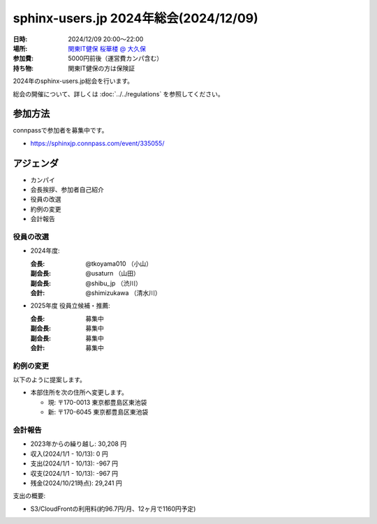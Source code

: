 ========================================
sphinx-users.jp 2024年総会(2024/12/09)
========================================

:日時: 2024/12/09 20:00～22:00
:場所: `関東IT健保 桜華楼 @ 大久保`__
:参加費: 5000円前後（運営費カンパ含む）
:持ち物: 関東IT健保の方は保険証

.. __: https://www.its-kenpo.or.jp/fuzoku/restaurant/oukarou/index.html

2024年のsphinx-users.jp総会を行います。

総会の開催について、詳しくは :doc:`../../regulations` を参照してください。

参加方法
=========

connpassで参加者を募集中です。

* https://sphinxjp.connpass.com/event/335055/

.. Slackで日程を調整し、connpassで参加者を募集しました。

アジェンダ
==========

* カンパイ
* 会長挨拶、参加者自己紹介
* 役員の改選
* 約例の変更
* 会計報告

.. 総会の様子
.. ==========
..
.. 議事進行
.. ---------
..
.. * カンパイ
.. * 会長挨拶、参加者自己紹介
.. * 役員の改選
.. * 約例の変更
.. * 会計報告
.. * 今年やったこと、来年やりたいこと
..
.. 会長挨拶、参加者自己紹介
.. ---------------------------------
..
.. @tkoyama010: （会長挨拶）
..
.. @usaturn: （副会長）
..
.. @shimizukawa: （副会長）
..

役員の改選
----------

* 2024年度:

  :会長: @tkoyama010 （小山）
  :副会長: @usaturn （山田）
  :副会長: @shibu_jp （渋川）
  :会計: @shimizukawa （清水川）

* 2025年度 役員立候補・推薦:

  :会長: 募集中
  :副会長: 募集中
  :副会長: 募集中
  :会計: 募集中

.. * 決定:
..
..   :会長: @usaturn
..   :副会長: @usaturn
..   :副会長: @usaturn
..   :会計: @shimizukawa


約例の変更
----------

以下のように提案します。

* 本部住所を次の住所へ変更します。

  * 現: 〒170-0013 東京都豊島区東池袋
  * 新: 〒170-6045 東京都豊島区東池袋

.. * 満場一致で可決しました

会計報告
--------

* 2023年からの繰り越し: 30,208 円
* 収入(2024/1/1 - 10/13): 0 円
* 支出(2024/1/1 - 10/13): -967 円
* 収支(2024/1/1 - 10/13): -967 円
* 残金(2024/10/21時点): 29,241 円

支出の概要:

* S3/CloudFrontの利用料(約96.7円/月、12ヶ月で1160円予定)

.. 本日(12/16)の寄付額は、x,xxx円 でした。
..
.. 収支詳細
.. ----------------
..
.. .. list-table::
..    :header-rows: 1
..
..    - *
..      * 収入
..      * 支出
..
..    - * 2021年から繰り越し
..      * 13,487
..      *
..
..
..    - * 2024/01/02  sphinx-users.jp AWSレンタル 2021年12月
..      *
..      * 74
..
..    - * 2024/02/03  sphinx-users.jp AWSレンタル 2022年1月
..      *
..      * 74
..
..    - * 2024/03/03  sphinx-users.jp AWSレンタル 2022年2月
..      *
..      * 75
..
..    - * 2024/04/03  sphinx-users.jp AWSレンタル 2022年3月
..      *
..      * 80
..
..    - * 2024/05/03  sphinx-users.jp AWSレンタル 2022年4月
..      *
..      * 84
..
..    - * 2024/06/02  sphinx-users.jp AWSレンタル 2022年5月
..      *
..      * 84
..
..    - * 2024/07/03  sphinx-users.jp AWSレンタル 2022年6月
..      *
..      * 87
..
..    - * 2024/08/02  sphinx-users.jp AWSレンタル 2022年7月
..      *
..      * 85
..
..    - * 2024/09/03  sphinx-users.jp AWSレンタル 2022年8月
..      *
..      * 87
..
..    - * 2024/10/03  sphinx-users.jp AWSレンタル 2022年9月
..      *
..      * 93
..
..    - * 2024/11/03  sphinx-users.jp AWSレンタル 2022年10月
..      *
..      * 95
..
..    - * 2024/12/03  sphinx-users.jp AWSレンタル 2022年11月
..      *
..      *
..
..    - * 2024/12/16  sphinx-users.jp 総会 会員寄付
..      * x,xxxx
..      *
..
..    - * 2024 累計
..      * x,xxx
..      * x,xxx
..
..    - * 2025年への繰り越し(予定)
..      * xx,xxx
..      *
..
.. 今年やったこと、来年やりたいこと
.. ----------------------------------------
..
.. 雑談
.. -----------------
..
.. 会場の様子
.. -----------
..
.. .. figure:: attendees.*
..    :width: 80%
..
..    参加者のみなさん
..
..
.. その他の写真はこちら
..
.. .. raw:: html
..
..    <iframe style="position: relative; top: 0; left: 0; width: 100%; height: 100%;" src="https://flickrembed.com/cms_embed.php?source=flickr&layout=fixed&input=www.flickr.com/photos/shimizukawa/sets/72157702819306851&sort=0&by=album&width=800&height=500&theme=default&scale=fill&speed=3000&limit=10&skin=default&autoplay=true" scrolling="no" frameborder="0" allowFullScreen="true" webkitallowfullscreen="true" mozallowfullscreen="true"><p><a  href="https://s3.amazonaws.com/tui-discount-codes/index.html">https://s3.amazonaws.com/tui-discount-codes/index.html</a></p><small>Powered by <a href="https://flickrembed.com">flickr embed</a>.</small></iframe><script type="text/javascript">function showpics(){var a=$("#box").val();$.getJSON("http://api.flickr.com/services/feeds/photos_public.gne?tags="+a+"&tagmode=any&format=json&jsoncallback=?",function(a){$("#images").hide().html(a).fadeIn("fast"),$.each(a.items,function(a,e){$("<img/>").attr("src",e.media.m).appendTo("#images")})})}</script>
